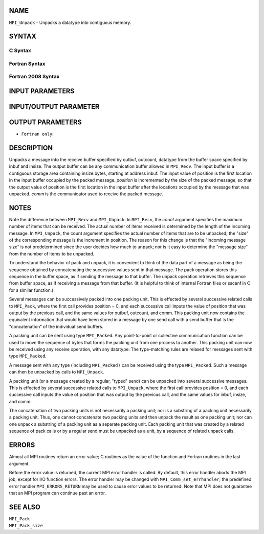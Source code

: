 NAME
----

``MPI_Unpack`` - Unpacks a datatype into contiguous memory.

SYNTAX
------

C Syntax
~~~~~~~~

.. code-block:: c
   :linenos:

   #include <mpi.h>
   int MPI_Unpack(const void *inbuf, int insize, int *position,
   	void *outbuf, int outcount, MPI_Datatype datatype,
   	MPI_Comm comm)

Fortran Syntax
~~~~~~~~~~~~~~

.. code-block:: fortran
   :linenos:

   USE MPI
   ! or the older form: INCLUDE 'mpif.h'
   MPI_UNPACK(INBUF, INSIZE, POSITION, OUTBUF, OUTCOUNT,
   	DATATYPE, COMM, IERROR)
   	<type>	INBUF(*), OUTBUF(*)
   	INTEGER	INSIZE, POSITION, OUTCOUNT, DATATYPE,
   		COMM, IERROR

Fortran 2008 Syntax
~~~~~~~~~~~~~~~~~~~

.. code-block:: fortran
   :linenos:

   USE mpi_f08
   MPI_Unpack(inbuf, insize, position, outbuf, outcount, datatype, comm,
   		ierror)
   	TYPE(*), DIMENSION(..), INTENT(IN) :: inbuf
   	TYPE(*), DIMENSION(..) :: outbuf
   	INTEGER, INTENT(IN) :: insize, outcount
   	INTEGER, INTENT(INOUT) :: position
   	TYPE(MPI_Datatype), INTENT(IN) :: datatype
   	TYPE(MPI_Comm), INTENT(IN) :: comm
   	INTEGER, OPTIONAL, INTENT(OUT) :: ierror

INPUT PARAMETERS
----------------






INPUT/OUTPUT PARAMETER
----------------------


OUTPUT PARAMETERS
-----------------


* ``Fortran only``: 

DESCRIPTION
-----------

Unpacks a message into the receive buffer specified by outbuf, outcount,
datatype from the buffer space specified by inbuf and insize. The output
buffer can be any communication buffer allowed in ``MPI_Recv``. The input
buffer is a contiguous storage area containing insize bytes, starting at
address inbuf. The input value of position is the first location in the
input buffer occupied by the packed message. *position* is incremented
by the size of the packed message, so that the output value of position
is the first location in the input buffer after the locations occupied
by the message that was unpacked. *comm* is the communicator used to
receive the packed message.

NOTES
-----

Note the difference between ``MPI_Recv`` and ``MPI_Unpack``: In ``MPI_Recv``, the
*count* argument specifies the maximum number of items that can be
received. The actual number of items received is determined by the
length of the incoming message. In ``MPI_Unpack``, the count argument
specifies the actual number of items that are to be unpacked; the "size"
of the corresponding message is the increment in position. The reason
for this change is that the "incoming message size" is not predetermined
since the user decides how much to unpack; nor is it easy to determine
the "message size" from the number of items to be unpacked.

To understand the behavior of pack and unpack, it is convenient to think
of the data part of a message as being the sequence obtained by
concatenating the successive values sent in that message. The pack
operation stores this sequence in the buffer space, as if sending the
message to that buffer. The unpack operation retrieves this sequence
from buffer space, as if receiving a message from that buffer. (It is
helpful to think of internal Fortran files or sscanf in C for a similar
function.)

Several messages can be successively packed into one packing unit. This
is effected by several successive related calls to ``MPI_Pack``, where the
first call provides position = 0, and each successive call inputs the
value of position that was output by the previous call, and the same
values for outbuf, outcount, and comm. This packing unit now contains
the equivalent information that would have been stored in a message by
one send call with a send buffer that is the "concatenation" of the
individual send buffers.

A packing unit can be sent using type ``MPI_Packed``. Any point-to-point or
collective communication function can be used to move the sequence of
bytes that forms the packing unit from one process to another. This
packing unit can now be received using any receive operation, with any
datatype: The type-matching rules are relaxed for messages sent with
type ``MPI_Packed``.

A message sent with any type (including ``MPI_Packed)`` can be received
using the type ``MPI_Packed``. Such a message can then be unpacked by calls
to ``MPI_Unpack``.

A packing unit (or a message created by a regular, "typed" send) can be
unpacked into several successive messages. This is effected by several
successive related calls to ``MPI_Unpack``, where the first call provides
position = 0, and each successive call inputs the value of position that
was output by the previous call, and the same values for inbuf, insize,
and comm.

The concatenation of two packing units is not necessarily a packing
unit; nor is a substring of a packing unit necessarily a packing unit.
Thus, one cannot concatenate two packing units and then unpack the
result as one packing unit; nor can one unpack a substring of a packing
unit as a separate packing unit. Each packing unit that was created by a
related sequence of pack calls or by a regular send must be unpacked as
a unit, by a sequence of related unpack calls.

ERRORS
------

Almost all MPI routines return an error value; C routines as the value
of the function and Fortran routines in the last argument.

Before the error value is returned, the current MPI error handler is
called. By default, this error handler aborts the MPI job, except for
I/O function errors. The error handler may be changed with
``MPI_Comm_set_errhandler``; the predefined error handler ``MPI_ERRORS_RETURN``
may be used to cause error values to be returned. Note that MPI does not
guarantee that an MPI program can continue past an error.

SEE ALSO
--------

| ``MPI_Pack``
| ``MPI_Pack_size``
